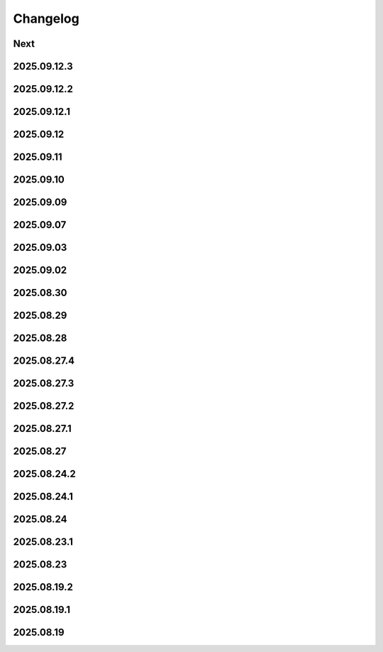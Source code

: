 Changelog
=========

Next
----

2025.09.12.3
------------

2025.09.12.2
------------

2025.09.12.1
------------

2025.09.12
----------

2025.09.11
----------

2025.09.10
----------

2025.09.09
----------

2025.09.07
----------

2025.09.03
----------

2025.09.02
----------

2025.08.30
----------

2025.08.29
----------

2025.08.28
----------

2025.08.27.4
------------

2025.08.27.3
------------

2025.08.27.2
------------

2025.08.27.1
------------

2025.08.27
----------

2025.08.24.2
------------

2025.08.24.1
------------

2025.08.24
----------

2025.08.23.1
------------

2025.08.23
----------

2025.08.19.2
------------

2025.08.19.1
------------

2025.08.19
----------
